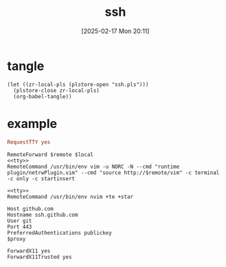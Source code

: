 #+title:      ssh
#+date:       [2025-02-17 Mon 20:11]
#+filetags:   :base:
#+identifier: 20250217T201139

* tangle
#+begin_src elisp
(let ((zr-local-pls (plstore-open "ssh.pls")))
  (plstore-close zr-local-pls)
  (org-babel-tangle))
#+end_src

* example
:PROPERTIES:
:CUSTOM_ID: f5e58b4d-428d-4730-aa4e-8cfe7a6730b0
:header-args:conf-space: :tangle (zr-org-by-tangle-dir)
:END:
#+name: tty
#+begin_src conf :tangle no
RequestTTY yes
#+end_src

#+name: vim
#+begin_src conf-space :mkdirp t :var remote="127.0.0.1:11111" local="127.0.0.1:80"
RemoteForward $remote $local
<<tty>>
RemoteCommand /usr/bin/env vim -u NORC -N --cmd "runtime plugin/netrwPlugin.vim" --cmd "source http://$remote/vim" -c terminal -c only -c startinsert
#+end_src

#+name: nvim
#+begin_src conf-space
<<tty>>
RemoteCommand /usr/bin/env nvim +te +star
#+end_src

#+name: github
#+begin_src conf-space :var proxy=(cond* ((bind* (proxy (plist-get (cdr (plstore-get zr-local-pls "proxy")) :proxy))) :non-exit) ((executable-find "nc") (format "ProxyCommand nc -v -x %s %%h %%p" proxy)) ((executable-find "ncat") (format "ProxyCommand ncat --proxy %s --proxy-type socks5 %%h %%p" proxy)) (t ""))
Host github.com
Hostname ssh.github.com
User git
Port 443
PreferredAuthentications publickey
$proxy
#+end_src

#+name: x11
#+begin_src conf-space
ForwardX11 yes
ForwardX11Trusted yes
#+end_src

